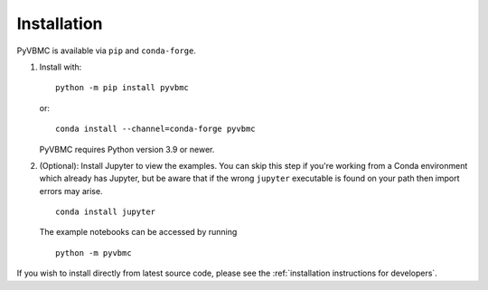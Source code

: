 ************
Installation
************

PyVBMC is available via ``pip`` and ``conda-forge``.

1. Install with::

     python -m pip install pyvbmc

   or::

     conda install --channel=conda-forge pyvbmc

   PyVBMC requires Python version 3.9 or newer.

2. (Optional): Install Jupyter to view the examples. You can skip this step if you're working from a Conda environment which already has Jupyter, but be aware that if the wrong ``jupyter`` executable is found on your path then import errors may arise. ::

     conda install jupyter

   The example notebooks can be accessed by running ::

     python -m pyvbmc

If you wish to install directly from latest source code, please see the :ref:`installation instructions for developers`.

